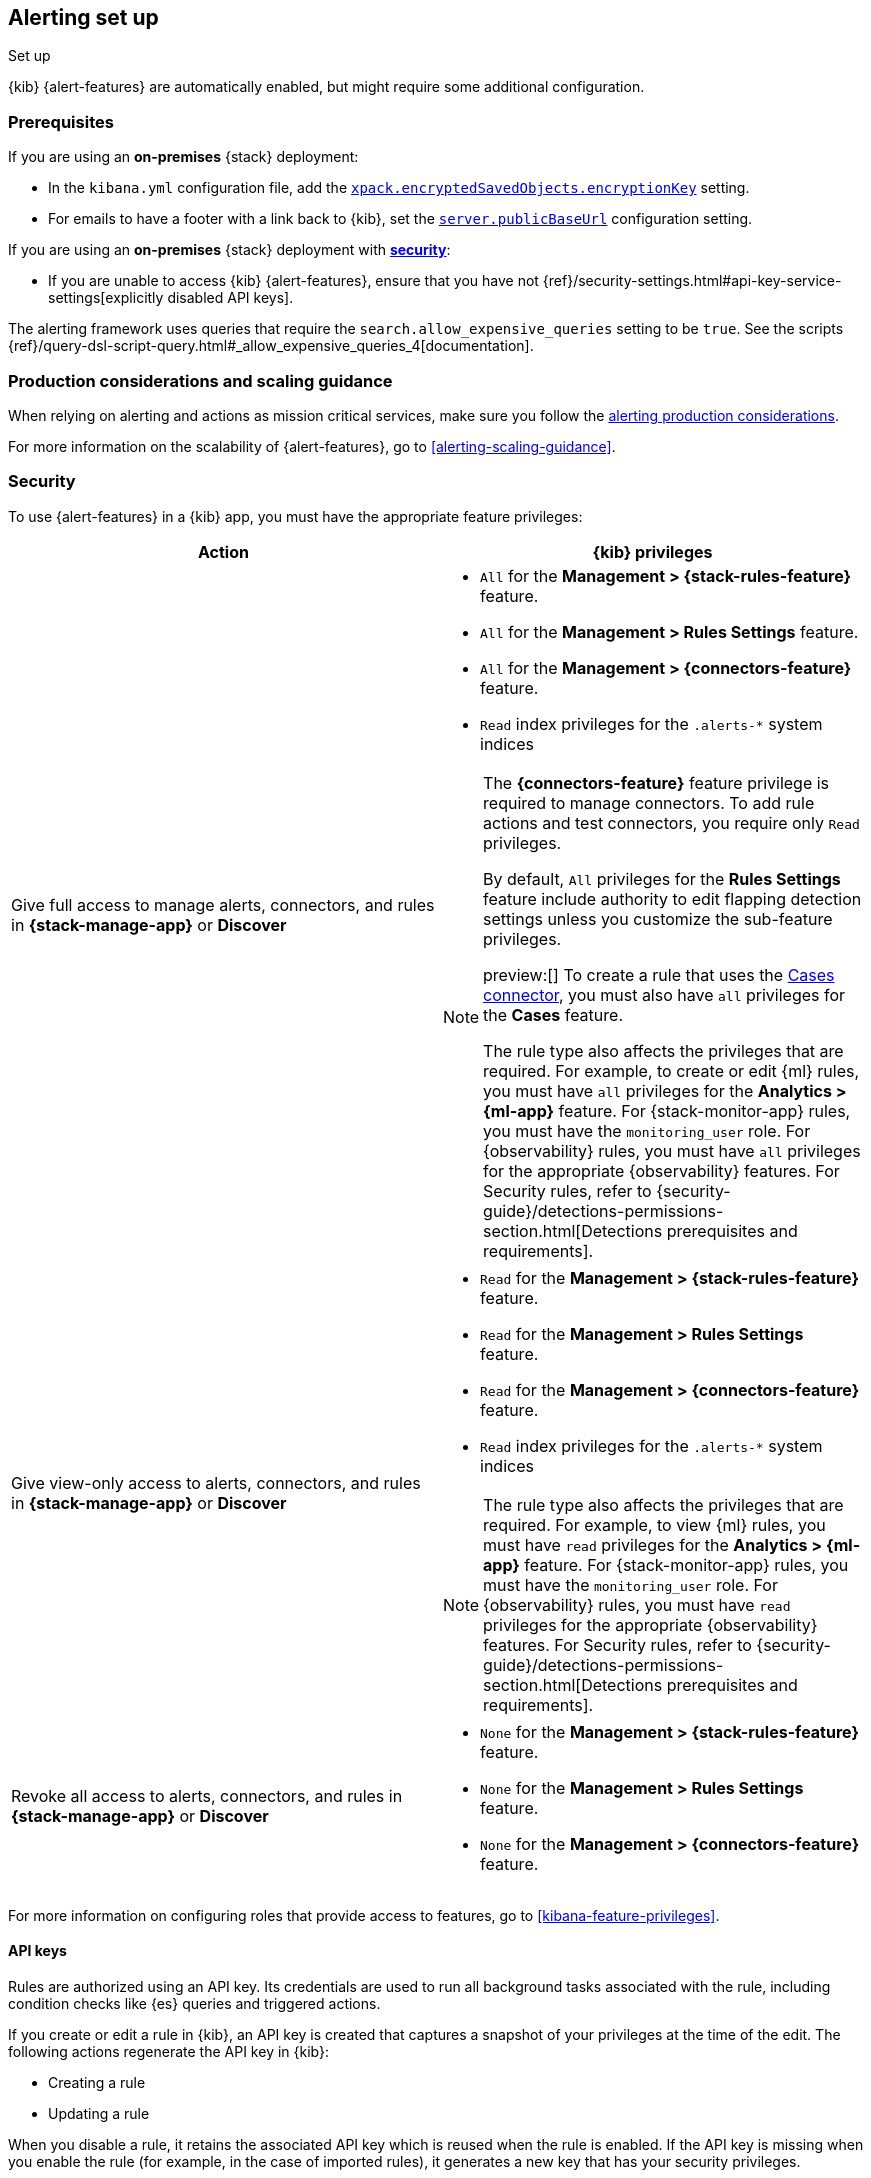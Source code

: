 [[alerting-setup]]
== Alerting set up
++++
<titleabbrev>Set up</titleabbrev>
++++

:frontmatter-description: Prerequisites and production considerations for using {kib} {alert-features}.
:frontmatter-tags-products: [alerting] 
:frontmatter-tags-content-type: [other] 
:frontmatter-tags-user-goals: [configure]

{kib} {alert-features} are automatically enabled, but might require some additional 
configuration.

[float]
[[alerting-prerequisites]]
=== Prerequisites
If you are using an *on-premises* {stack} deployment:

* In the `kibana.yml` configuration file, add the 
<<general-alert-action-settings,`xpack.encryptedSavedObjects.encryptionKey`>> 
setting.
* For emails to have a footer with a link back to {kib}, set the 
<<server-publicBaseUrl,`server.publicBaseUrl`>> configuration setting.

If you are using an *on-premises* {stack} deployment with 
<<using-kibana-with-security,*security*>>:

* If you are unable to access {kib} {alert-features}, ensure that you have not 
{ref}/security-settings.html#api-key-service-settings[explicitly disabled API keys].

The alerting framework uses queries that require the 
`search.allow_expensive_queries` setting to be `true`. See the scripts 
{ref}/query-dsl-script-query.html#_allow_expensive_queries_4[documentation]. 

[float]
[[alerting-setup-production]]
=== Production considerations and scaling guidance

When relying on alerting and actions as mission critical services, make sure you 
follow the 
<<alerting-production-considerations,alerting production considerations>>.

For more information on the scalability of {alert-features}, go to
<<alerting-scaling-guidance>>.

[float]
[[alerting-security]]
=== Security

To use {alert-features} in a {kib} app, you must have the appropriate feature privileges:

[options="header"]
|=== 

| Action | {kib} privileges
| Give full access to manage alerts, connectors, and rules in *{stack-manage-app}* or *Discover*
a|
* `All` for the *Management > {stack-rules-feature}* feature.
* `All` for the *Management > Rules Settings* feature.
* `All` for the *Management > {connectors-feature}* feature.
* `Read` index privileges for the `.alerts-*` system indices

[NOTE]
====
The *{connectors-feature}* feature privilege is required to manage connectors.
To add rule actions and test connectors, you require only `Read` privileges.

By default, `All` privileges for the *Rules Settings* feature include authority to edit flapping detection settings unless you customize the sub-feature privileges.

preview:[] To create a rule that uses the <<cases-action-type,Cases connector>>, you must also have `all` privileges for the *Cases* feature.

The rule type also affects the privileges that are required.
For example, to create or edit {ml} rules, you must have `all` privileges for the *Analytics > {ml-app}* feature.
For {stack-monitor-app} rules, you must have the `monitoring_user` role.
For {observability} rules, you must have `all` privileges for the appropriate {observability} features.
For Security rules, refer to {security-guide}/detections-permissions-section.html[Detections prerequisites and requirements].
====

| Give view-only access to alerts, connectors, and rules in  *{stack-manage-app}* or *Discover*
a|
* `Read` for the *Management > {stack-rules-feature}* feature.
* `Read` for the *Management > Rules Settings* feature.
* `Read` for the *Management > {connectors-feature}* feature.
* `Read` index privileges for the `.alerts-*` system indices

[NOTE]
====
The rule type also affects the privileges that are required.
For example, to view {ml} rules, you must have `read` privileges for the *Analytics > {ml-app}* feature.
For {stack-monitor-app} rules, you must have the `monitoring_user` role.
For {observability} rules, you must have `read` privileges for the appropriate {observability} features.
For Security rules, refer to {security-guide}/detections-permissions-section.html[Detections prerequisites and requirements].
====

| Revoke all access to alerts, connectors, and rules in *{stack-manage-app}* or *Discover*
a|
* `None` for the *Management > {stack-rules-feature}* feature.
* `None` for the *Management > Rules Settings* feature.
* `None` for the *Management > {connectors-feature}* feature.

|===

For more information on configuring roles that provide access to features, go to <<kibana-feature-privileges>>.

[float]
[[alerting-authorization]]
==== API keys

Rules are authorized using an API key.
Its credentials are used to run all background tasks associated with the rule, including condition checks like {es} queries and triggered actions.

If you create or edit a rule in {kib}, an API key is created that captures a snapshot of your privileges at the time of the edit.
The following actions regenerate the API key in {kib}:

* Creating a rule
* Updating a rule

When you disable a rule, it retains the associated API key which is reused when the rule is enabled.
If the API key is missing when you enable the rule (for example, in the case of imported rules), it generates a new key that has your security privileges.

You can update an API key manually in **{stack-manage-app} > {rules-ui}** or in the rule details page by selecting **Update API key** in the actions menu.

If you manage your rules by using {kib} APIs, they support support both key- and token-based authentication as described in <<api-authentication>>.
To use key-based authentication, create API keys and use them in the header of your API calls as described in <<api-keys>>.
To use token-based authentication, provide a username and password; an API key that matches the current privileges of the user is created automatically.
In both cases, the API key is subsequently associated with the rule and used when it runs.

[IMPORTANT]
==============================================
If a rule requires certain privileges, such as index privileges, to run and a user without those privileges updates the rule, the rule will no longer function.
Conversely, if a user with greater or administrator privileges modifies the rule, it will begin running with increased privileges.
The same behavior occurs when you change the API key in the header of your API calls.
==============================================

[float]
[[alerting-restricting-actions]]
==== Restrict actions

For security reasons you may wish to limit the extent to which {kib} can connect to external services.
You can use <<action-settings>> to disable certain <<action-types>> and allowlist the hostnames that {kib} can connect with.

[float]
[[alerting-spaces]]
=== Space isolation

Rules and connectors are isolated to the {kib} space in which they were created. 
A rule or connector created in one space will not be visible in another. 

[float]
[[alerting-ccs-setup]]
=== {ccs-cap}

If you want to use alerting rules with {ccs}, you must configure privileges for
{ccs-init} and {kib}. Refer to {ref}/remote-clusters.html[Remote clusters].